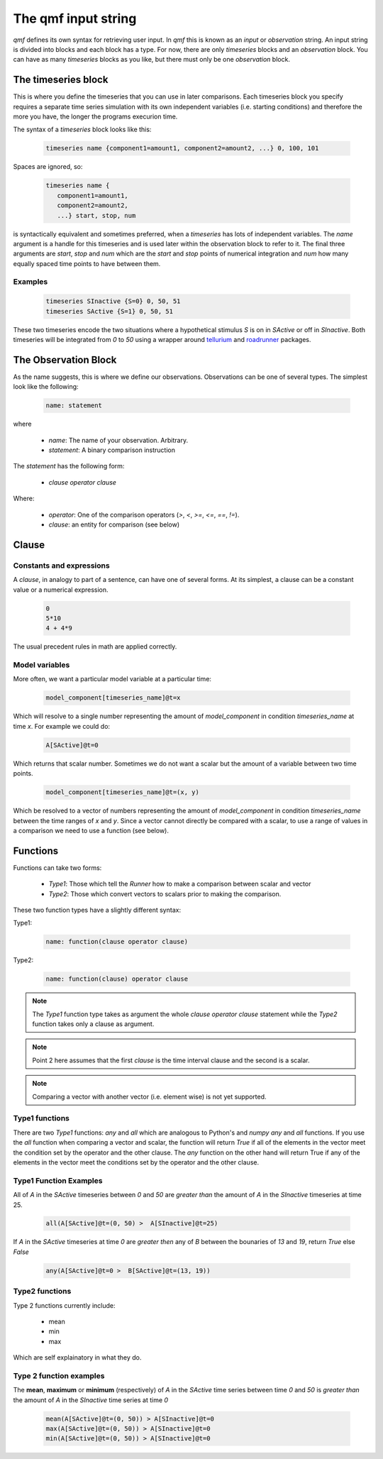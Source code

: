 ====================
The qmf input string
====================

`qmf` defines its own syntax for retrieving user input. In `qmf` this
is known as an `input` or `observation` string. An input string is
divided into blocks and each block has a type. For now, there are only
`timeseries` blocks and an `observation` block. You can have as many
`timeseries` blocks as you like, but there must only be one `observation`
block.

The timeseries block
======================

This is where you define the timeseries that you can use in later comparisons. Each
timeseries block you specify requires a separate time series simulation with its own
independent variables (i.e. starting conditions) and therefore the more you have,
the longer the programs execurion time.

The syntax of a `timeseries` block looks like this:

    .. code-block::


        timeseries name {component1=amount1, component2=amount2, ...} 0, 100, 101

Spaces are ignored, so:

    .. code-block::


     timeseries name {
        component1=amount1,
        component2=amount2,
        ...} start, stop, num


is syntactically equivalent and sometimes preferred, when a `timeseries` has lots of
independent variables. The `name` argument is a handle for this timeseries and is used later
within the observation block to refer to it. The final three arguments are `start`, `stop` and `num` which are
the `start` and `stop` points of numerical integration and `num` how many equally spaced time points
to have between them.

Examples
--------

    .. code-block::


        timeseries SInactive {S=0} 0, 50, 51
        timeseries SActive {S=1} 0, 50, 51

These two timeseries encode the two situations where a hypothetical stimulus `S` is on in `SActive`
or off in `SInactive`. Both timeseries will be integrated from `0` to `50` using a wrapper
around `tellurium <https://tellurium.readthedocs.io/en/latest/>`_ and `roadrunner <https://sys-bio.github.io/roadrunner/python_docs/index.html>`_
packages.

The Observation Block
=====================

As the name suggests, this is where we define our observations. Observations can be one of several types.
The simplest look like the following:

    .. code-block::


        name: statement

where

    - `name`: The name of your observation. Arbitrary.
    - `statement`: A binary comparison instruction

The `statement` has the following form:

    - `clause operator clause`

Where:

    - `operator`: One of the comparison operators (`>`, `<`, `>=`, `<=`, `==`, `!=`).
    - `clause`: an entity for comparison (see below)

Clause
======

Constants and expressions
-------------------------
A `clause`, in analogy to part of a sentence, can have one of several forms. At its simplest,
a clause can be a constant value or a numerical expression.

    .. code-block::


        0
        5*10
        4 + 4*9

The usual precedent rules in math are applied correctly.

Model variables
---------------

More often, we want a particular model variable at a particular time:

    .. code-block::


        model_component[timeseries_name]@t=x

Which will resolve to a single number representing the amount of `model_component`
in condition `timeseries_name` at time `x`. For example we could do:

    .. code-block::


        A[SActive]@t=0

Which returns that scalar number. Sometimes we do not want a scalar but the amount
of a variable between two time points.

    .. code-block::


        model_component[timeseries_name]@t=(x, y)

Which be resolved to a vector of numbers representing the amount of `model_component`
in condition `timeseries_name` between the time ranges of `x` and `y`. Since
a vector cannot directly be compared with a scalar, to use a range of values in a comparison
we need to use a function (see below).

Functions
=========

Functions can take two forms:

    - `Type1`: Those which tell the `Runner` how to make a comparison between scalar and vector
    - `Type2`: Those which convert vectors to scalars prior to making the comparison.

These two function types have a slightly different syntax:

Type1:

    .. code-block::


        name: function(clause operator clause)

Type2:

    .. code-block::


        name: function(clause) operator clause

.. note::

    The `Type1` function type takes as argument the whole `clause operator clause` statement
    while the `Type2` function takes only a clause as argument.

.. note::

    Point 2 here assumes that the first `clause` is the time interval clause and the
    second is a scalar.

.. note::

    Comparing a vector with another vector (i.e. element wise) is not yet supported.

Type1 functions
---------------

There are two `Type1` functions: `any` and `all` which are analogous to Python's and `numpy`
`any` and `all` functions. If you use the `all` function when comparing a vector and
scalar, the function will return `True` if all of the elements in the vector meet the condition
set by the operator and the other clause. The `any` function on the other hand will
return True if any of the elements in the vector meet the conditions set by the operator and the other
clause.

Type1 Function Examples
-----------------------

All of `A` in the `SActive` timeseries between `0` and `50` are `greater than`
the amount of `A` in the `SInactive` timeseries at time 25.

    .. code-block::


        all(A[SActive]@t=(0, 50) >  A[SInactive]@t=25)

If `A` in the `SActive` timeseries at time `0` are `greater then` any of
`B` between the bounaries of `13` and `19`, return `True` else `False`

    .. code-block::

        any(A[SActive]@t=0 >  B[SActive]@t=(13, 19))

Type2 functions
---------------

Type 2 functions currently include:

    - mean
    - min
    - max

Which are self explainatory in what they do.

Type 2 function examples
------------------------

The **mean**, **maximum** or **minimum** (respectively) of `A` in the `SActive` time series between time `0` and `50` is `greater than`
the amount of `A` in the `SInactive` time series at time `0`

    .. code-block::


        mean(A[SActive]@t=(0, 50)) > A[SInactive]@t=0
        max(A[SActive]@t=(0, 50)) > A[SInactive]@t=0
        min(A[SActive]@t=(0, 50)) > A[SInactive]@t=0













